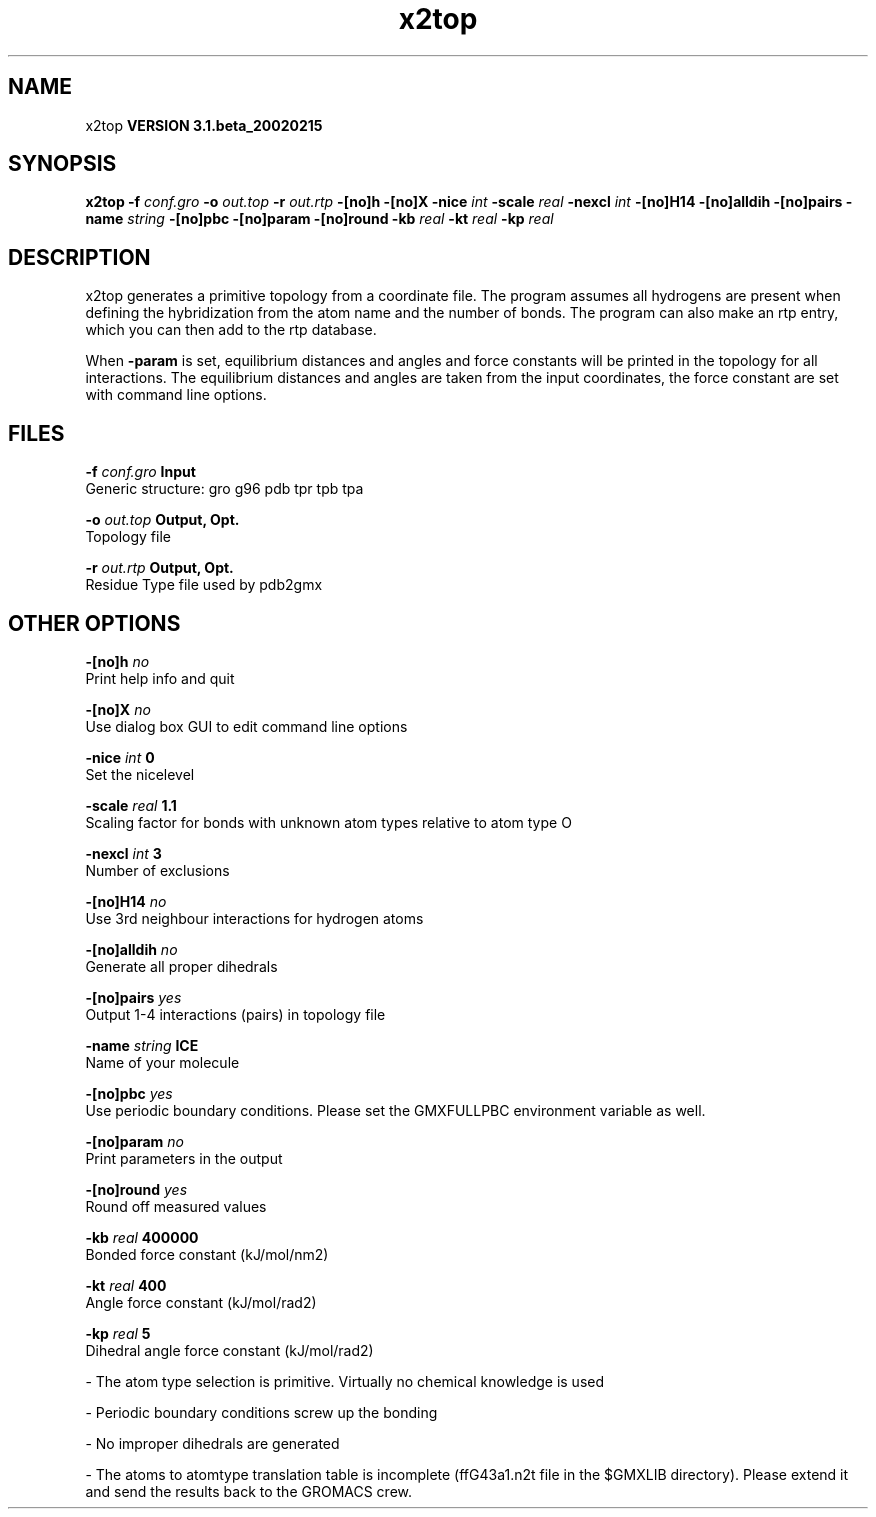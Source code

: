 .TH x2top 1 "Wed 27 Feb 2002"
.SH NAME
x2top
.B VERSION 3.1.beta_20020215
.SH SYNOPSIS
\f3x2top\fP
.BI "-f" " conf.gro "
.BI "-o" " out.top "
.BI "-r" " out.rtp "
.BI "-[no]h" ""
.BI "-[no]X" ""
.BI "-nice" " int "
.BI "-scale" " real "
.BI "-nexcl" " int "
.BI "-[no]H14" ""
.BI "-[no]alldih" ""
.BI "-[no]pairs" ""
.BI "-name" " string "
.BI "-[no]pbc" ""
.BI "-[no]param" ""
.BI "-[no]round" ""
.BI "-kb" " real "
.BI "-kt" " real "
.BI "-kp" " real "
.SH DESCRIPTION
x2top generates a primitive topology from a coordinate file.
The program assumes all hydrogens are present when defining
the hybridization from the atom name and the number of bonds.
The program can also make an rtp entry, which you can then add
to the rtp database.


When 
.B -param
is set, equilibrium distances and angles
and force constants will be printed in the topology for all
interactions. The equilibrium distances and angles are taken
from the input coordinates, the force constant are set with
command line options.
.SH FILES
.BI "-f" " conf.gro" 
.B Input
 Generic structure: gro g96 pdb tpr tpb tpa 

.BI "-o" " out.top" 
.B Output, Opt.
 Topology file 

.BI "-r" " out.rtp" 
.B Output, Opt.
 Residue Type file used by pdb2gmx 

.SH OTHER OPTIONS
.BI "-[no]h"  "    no"
 Print help info and quit

.BI "-[no]X"  "    no"
 Use dialog box GUI to edit command line options

.BI "-nice"  " int" " 0" 
 Set the nicelevel

.BI "-scale"  " real" "    1.1" 
 Scaling factor for bonds with unknown atom types relative to atom type O

.BI "-nexcl"  " int" " 3" 
 Number of exclusions

.BI "-[no]H14"  "    no"
 Use 3rd neighbour interactions for hydrogen atoms

.BI "-[no]alldih"  "    no"
 Generate all proper dihedrals

.BI "-[no]pairs"  "   yes"
 Output 1-4 interactions (pairs) in topology file

.BI "-name"  " string" " ICE" 
 Name of your molecule

.BI "-[no]pbc"  "   yes"
 Use periodic boundary conditions. Please set the GMXFULLPBC environment variable as well.

.BI "-[no]param"  "    no"
 Print parameters in the output

.BI "-[no]round"  "   yes"
 Round off measured values

.BI "-kb"  " real" " 400000" 
 Bonded force constant (kJ/mol/nm2)

.BI "-kt"  " real" "    400" 
 Angle force constant (kJ/mol/rad2)

.BI "-kp"  " real" "      5" 
 Dihedral angle force constant (kJ/mol/rad2)

\- The atom type selection is primitive. Virtually no chemical knowledge is used

\- Periodic boundary conditions screw up the bonding

\- No improper dihedrals are generated

\- The atoms to atomtype translation table is incomplete (ffG43a1.n2t file in the $GMXLIB directory). Please extend it and send the results back to the GROMACS crew.

